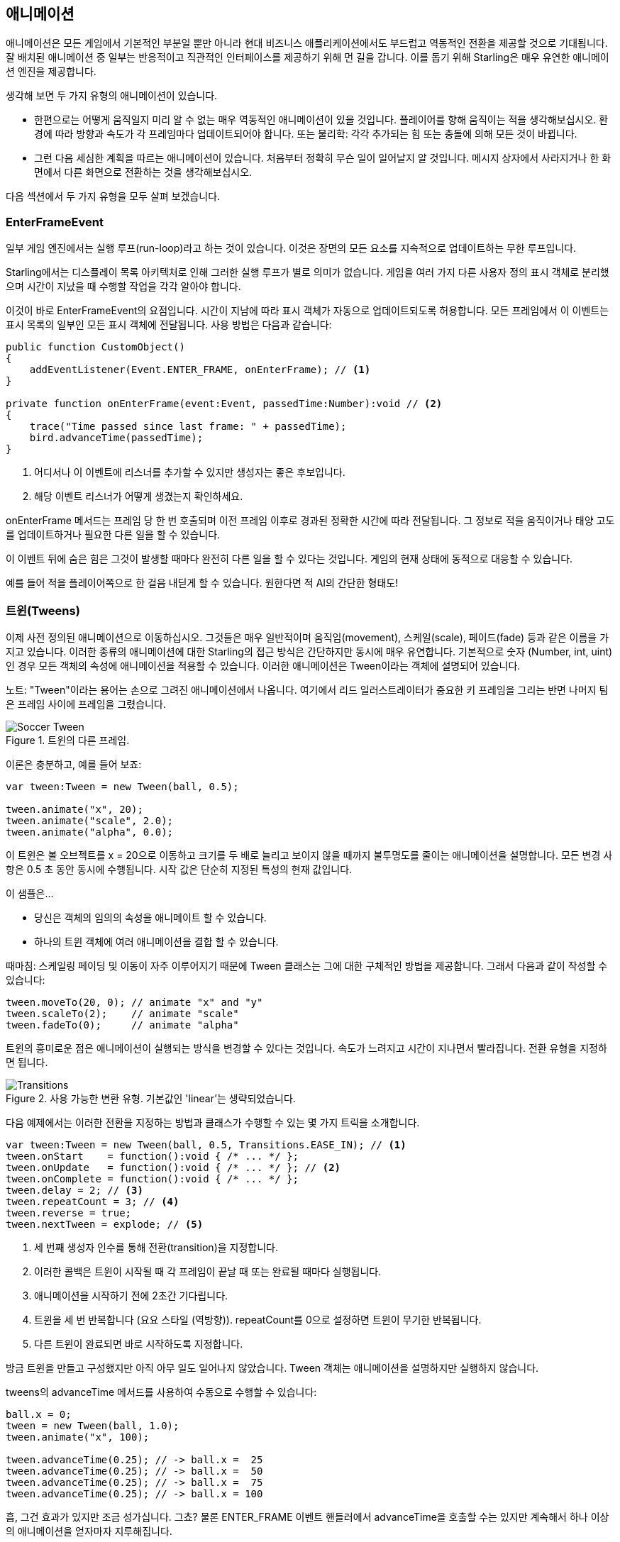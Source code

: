 == 애니메이션

애니메이션은 모든 게임에서 기본적인 부분일 뿐만 아니라 현대 비즈니스 애플리케이션에서도 부드럽고 역동적인 전환을 제공할 것으로 기대됩니다.
잘 배치된 애니메이션 중 일부는 반응적이고 직관적인 인터페이스를 제공하기 위해 먼 길을 갑니다.
이를 돕기 위해 Starling은 매우 유연한 애니메이션 엔진을 제공합니다.

생각해 보면 두 가지 유형의 애니메이션이 있습니다.

* 한편으로는 어떻게 움직일지 미리 알 수 없는 매우 역동적인 애니메이션이 있을 것입니다. 플레이어를 향해 움직이는 적을 생각해보십시오. 환경에 따라 방향과 속도가 각 프레임마다 업데이트되어야 합니다. 또는 물리학: 각각 추가되는 힘 또는 충돌에 의해 모든 것이 바뀝니다.

* 그런 다음 세심한 계획을 따르는 애니메이션이 있습니다. 처음부터 정확히 무슨 일이 일어날지 알 것입니다. 메시지 상자에서 사라지거나 한 화면에서 다른 화면으로 전환하는 것을 생각해보십시오.

다음 섹션에서 두 가지 유형을 모두 살펴 보겠습니다.

=== EnterFrameEvent

일부 게임 엔진에서는 실행 루프(run-loop)라고 하는 것이 있습니다.
이것은 장면의 모든 요소를 지속적으로 업데이트하는 무한 루프입니다.

Starling에서는 디스플레이 목록 아키텍처로 인해 그러한 실행 루프가 별로 의미가 없습니다.
게임을 여러 가지 다른 사용자 정의 표시 객체로 분리했으며 시간이 지났을 때 수행할 작업을 각각 알아야 합니다.

이것이 바로 EnterFrameEvent의 요점입니다.
시간이 지남에 따라 표시 객체가 자동으로 업데이트되도록 허용합니다.
모든 프레임에서 이 이벤트는 표시 목록의 일부인 모든 표시 객체에 전달됩니다. 사용 방법은 다음과 같습니다:

[source, as3]
----
public function CustomObject()
{
    addEventListener(Event.ENTER_FRAME, onEnterFrame); // <1>
}

private function onEnterFrame(event:Event, passedTime:Number):void // <2>
{
    trace("Time passed since last frame: " + passedTime);
    bird.advanceTime(passedTime);
}
----
<1> 어디서나 이 이벤트에 리스너를 추가할 수 있지만 생성자는 좋은 후보입니다.
<2> 해당 이벤트 리스너가 어떻게 생겼는지 확인하세요.

onEnterFrame 메서드는 프레임 당 한 번 호출되며 이전 프레임 이후로 경과된 정확한 시간에 따라 전달됩니다.
그 정보로 적을 움직이거나 태양 고도를 업데이트하거나 필요한 다른 일을 할 수 있습니다.

이 이벤트 뒤에 숨은 힘은 그것이 발생할 때마다 완전히 다른 일을 할 수 있다는 것입니다.
게임의 현재 상태에 동적으로 대응할 수 있습니다.

예를 들어 적을 플레이어쪽으로 한 걸음 내딛게 할 수 있습니다. 원한다면 적 AI의 간단한 형태도!

=== 트윈(Tweens)

이제 사전 정의된 애니메이션으로 이동하십시오.
그것들은 매우 일반적이며 움직임(movement), 스케일(scale), 페이드(fade) 등과 같은 이름을 가지고 있습니다.
이러한 종류의 애니메이션에 대한 Starling의 접근 방식은 간단하지만 동시에 매우 유연합니다.
기본적으로 숫자 (Number, int, uint)인 경우 모든 객체의 속성에 애니메이션을 적용할 수 있습니다.
이러한 애니메이션은 Tween이라는 객체에 설명되어 있습니다.

노트: "Tween"이라는 용어는 손으로 그려진 애니메이션에서 나옵니다. 여기에서 리드 일러스트레이터가 중요한 키 프레임을 그리는 반면 나머지 팀은 프레임 사이에 프레임을 그렸습니다.

.트윈의 다른 프레임.
image::soccer-tween.png[Soccer Tween]

이론은 충분하고, 예를 들어 보죠:

[source, as3]
----
var tween:Tween = new Tween(ball, 0.5);

tween.animate("x", 20);
tween.animate("scale", 2.0);
tween.animate("alpha", 0.0);
----

이 트윈은 볼 오브젝트를 x = 20으로 이동하고 크기를 두 배로 늘리고 보이지 않을 때까지 불투명도를 줄이는 애니메이션을 설명합니다.
모든 변경 사항은 0.5 초 동안 동시에 수행됩니다.
시작 값은 단순히 지정된 특성의 현재 값입니다.

이 샘플은...

* 당신은 객체의 임의의 속성을 애니메이트 할 수 있습니다.
* 하나의 트윈 객체에 여러 애니메이션을 결합 할 수 있습니다.

때마침: 스케일링 페이딩 및 이동이 자주 이루어지기 때문에 Tween 클래스는 그에 대한 구체적인 방법을 제공합니다.
그래서 다음과 같이 작성할 수 있습니다:

[source, as3]
----
tween.moveTo(20, 0); // animate "x" and "y"
tween.scaleTo(2);    // animate "scale"
tween.fadeTo(0);     // animate "alpha"
----

트윈의 흥미로운 점은 애니메이션이 실행되는 방식을 변경할 수 있다는 것입니다.
속도가 느려지고 시간이 지나면서 빨라집니다.
전환 유형을 지정하면 됩니다.

.사용 가능한 변환 유형. 기본값인 'linear'는 생략되었습니다.
image::transitions.png[Transitions]

다음 예제에서는 이러한 전환을 지정하는 방법과 클래스가 수행할 수 있는 몇 가지 트릭을 소개합니다.

[source, as3]
----
var tween:Tween = new Tween(ball, 0.5, Transitions.EASE_IN); // <1>
tween.onStart    = function():void { /* ... */ };
tween.onUpdate   = function():void { /* ... */ }; // <2>
tween.onComplete = function():void { /* ... */ };
tween.delay = 2; // <3>
tween.repeatCount = 3; // <4>
tween.reverse = true;
tween.nextTween = explode; // <5>
----
<1> 세 번째 생성자 인수를 통해 전환(transition)을 지정합니다.
<2> 이러한 콜백은 트윈이 시작될 때 각 프레임이 끝날 때 또는 완료될 때마다 실행됩니다.
<3> 애니메이션을 시작하기 전에 2초간 기다립니다.
<4> 트윈을 세 번 반복합니다 (요요 스타일 (역방향)). repeatCount를 0으로 설정하면 트윈이 무기한 반복됩니다.
<5> 다른 트윈이 완료되면 바로 시작하도록 지정합니다.

방금 트윈을 만들고 구성했지만 아직 아무 일도 일어나지 않았습니다.
Tween 객체는 애니메이션을 설명하지만 실행하지 않습니다.

tweens의 advanceTime 메서드를 사용하여 수동으로 수행할 수 있습니다:

[source, as3]
----
ball.x = 0;
tween = new Tween(ball, 1.0);
tween.animate("x", 100);

tween.advanceTime(0.25); // -> ball.x =  25
tween.advanceTime(0.25); // -> ball.x =  50
tween.advanceTime(0.25); // -> ball.x =  75
tween.advanceTime(0.25); // -> ball.x = 100
----

흠, 그건 효과가 있지만 조금 성가십니다. 그쵸?
물론 ENTER_FRAME 이벤트 핸들러에서 advanceTime을 호출할 수는 있지만 계속해서 하나 이상의 애니메이션을 얻자마자 지루해집니다.

걱정 마세요. 나는 당신을 위한 녀석을 알고 있습니다.
그는 그런 것들을 다루는 것에 정말로 능숙합니다.

=== 저글러(Juggler)

juggler는 여러 개의 애니메이션 가능 객체를 받아들이고 실행합니다.
어떤 진정한 예술가와 마찬가지로 그것은 당신이 그것에 던지는 모든 것에 계속해서 advanceTime을 부르는 그것의 진정한 열정을 끈질기게 추구할 것입니다.

활성 Starling 인스턴스에는 항상 기본 juggler가 있습니다.
애니메이션을 실행하는 가장 쉬운 방법은 아래 줄을 보는 것입니다.
기본 juggler에 애니메이션 (트윈)을 추가하기만 하면 됩니다.

[source, as3]
----
Starling.juggler.add(tween);
----

트윈이 끝나면 자동으로 버려집니다.
많은 경우 그 간단한 접근 방식만 있으면 됩니다.

그러나 다른 경우에는 좀 더 제어해야 합니다.
무대에 메인 액션이 이루어지는 게임 영역이 있다고 가정해 봅시다.
사용자가 일시 중지 버튼을 클릭하면 게임을 일시 중지하고 애니메이션 메시지 상자를 표시하여 메뉴로 돌아갈 수있는 옵션을 제공할 수 있습니다.

이런 일이 생기면 게임은 완전히 멈춰야 합니다.
더 이상 애니메이션을 재생할 수 없습니다.
문제 메시지 상자 자체는 일부 애니메이션을 사용하기 때문에 기본 juggler를 중지할 수 없습니다.

이 경우 게임 영역에 자체 juggler를 부여하는 것이 좋습니다.
exit 버튼을 누르면 juggler는 아무 것도 움직이지 않게 해야 합니다.
게임은 현재 상태로 고정되고 메시지 상자 (기본 juggler 또는 다른 게임을 사용하는 경우)가 올바르게 움직입니다.

커스텀 juggler를 만들 때는 모든 프레임에서 advanceTime 메서드를 호출하면 됩니다.
juggler를 다음과 같은 방법으로 사용하는 것이 좋습니다:

[source, as3]
----
public class Game // <1>
{
    private var _gameArea:GameArea;

    private function onEnterFrame(event:Event, passedTime:Number):void
    {
        if (activeMsgBox)
            trace("waiting for user input");
        else
            _gameArea.advanceTime(passedTime); // <2>
    }
}

public class GameArea
{
    private var _juggler:Juggler; // <3>

    public function advanceTime(passedTime:Number):void
    {
        _juggler.advanceTime(passedTime); // <4>
    }
}
----
<1> 게임의 루트 클래스에서 Event.ENTER_FRAME을 수신합니다.
<2> 활성 메시지 상자가 없을 때만 gameArea를 진행시킵니다.
<3> GameArea에는 자체 juggler가 있습니다. 게임 내 모든 애니메이션을 관리합니다.
<4> juggler는 advanceTime 메서드 (Game에 의해 호출 됨)로 진행됩니다.

그렇게하면 게임과 메시지 상자의 애니메이션을 깔끔하게 구분할 수 있습니다.

그런데: juggler는 Tweens에만 국한되지 않습니다.
클래스가 IAnimatable 인터페이스를 구현하자마자 juggler에게 추가할 수 있습니다.
해당 인터페이스에는 하나의 메소드만 있습니다.

[source, as3]
----
function advanceTime(time:Number):void;
----

이 방법을 구현하면 직접 간단한 MovieClip 클래스를 만듭니다.
advanceTime 메서드에서는 항상 표시되는 텍스처를 변경합니다.
무비 클립을 시작하려면 juggler에 추가하기만 하면 됩니다.

이것은 한 가지 질문을 남깁니다: 언제 juggler에서 오브젝트를 제거해야 하죠?

==== 애니메이션 멈추기

트윈이 완료되면 자동으로 juggler에서 제거됩니다.
애니메이션이 끝나기 전에 중단하려는 경우 juggler에서 애니메이션을 제거하기만 하면 됩니다.

공을 움직여서 기본 juggler에 추가한 트윈을 만들었다고 가정해 봅시다:

[source, as3]
----
tween:Tween = new Tween(ball, 1.5);
tween.moveTo(x, y);
Starling.juggler.add(tween);
----

애니메이션을 중단할 수있는 몇 가지 방법이 있습니다.
상황에 따라 게임 로직에 가장 적합한 것을 선택하십시오.

[source, as3]
----
var animID:uint = juggler.add(tween);

Starling.juggler.remove(tween); // <1>
Starling.juggler.removeTweens(ball); // <2>
Starling.juggler.removeByID(animID); // <3>
Starling.juggler.purge(); // <4>
----
<1> 트윈을 직접 제거하기. 이것은 모든 IAnimatable 객체와 함께 작동합니다.
<2> 공에 영향을 미치는 모든 트윈을 제거하기. 트윈을 위해서만 작동합니다!
<3> ID로 트윈을 제거하기. Tween 인스턴스에 액세스 할 수 없을 때 유용합니다.
<4> 모든 것을 중단하려면 juggler를 제거하십시오.

퍼지(purge) 메서드에 약간 주의를 기울이십시오: 기본 juggler에서 호출하면 코드의 다른 부분이 갑자기 중단된 애니메이션에 직면하여 게임이 중단될 수 있습니다.
커스텀 juggler에게만 퍼지를 사용하는 것이 좋습니다.

==== 자동 제거

Tween 클래스가 완료되면 트위닝이 자동으로 juggler에서 제거되도록 관리하는 방법을 스스로 물어볼 수도 있습니다.
REMOVE_FROM_JUGGLER 이벤트로 완료됩니다.

IAnimatable을 구현하는 모든 객체는 이러한 이벤트를 전달할 수 있습니다.
juggler는 그 이벤트를 수신하고 그에 따라 대상을 제거합니다.

[source, as3]
----
public class MyAnimation extends EventDispatcher implements IAnimatable
{
    public function stop():void
    {
        dispatchEventWith(Event.REMOVE_FROM_JUGGLER);
    }
}
----

==== 단일 명령 트윈(Single-Command Tweens)

트윈과 juggler 사이의 분리는 매우 강력하지만 때로는 방해가 되므로 간단한 작업을 위한 많은 코드를 작성해야 합니다.
그래서 juggler에 단일 명령으로 트윈을 만들고 실행할 수 있는 편리한 방법이 있습니다.
다음은 샘플입니다:

[source, as3]
----
juggler.tween(msgBox, 0.5, {
   transition: Transitions.EASE_IN,
   onComplete: function():void { button.enabled = true; },
   x: 300,
   rotation: deg2rad(90)
});
----

이렇게하면 msgBox 객체의 트윈이 0.5초 동안 생성되어 x 및 rotation 속성에 애니메이션이 적용됩니다.
보시다시피 매개 변수는 애니메이션하려는 모든 속성과 Tween 자체의 속성을 나열하는 데 사용됩니다.
거대한 시간이 절약되었습니다!

=== 딜레이 콜(Delayed Calls)

기술적으로 Starling이 지원하는 모든 애니메이션 유형을 다루었습니다.
그러나 실제로 이 주제와 깊은 관련이 있는 또 다른 개념이 있습니다.

이벤트 시스템에 우리를 소개한 우리의 개 영웅 아인슈타인(Einstein)을 기억하나요? 우리가 마지막으로 그를 보았을 때 그는 그의 모든 건강 상태를 잃어 버렸고 gameOver를 막 불렀습니다.
그러나 기다려보세요.
즉시 그 메소드를 호출하지 마세요.
그러면 게임이 너무 갑자기 끝날 것입니다.
대신 2초(플레이어가 펼치는 드라마를 깨닫기에 충분한 시간)의 지연으로 이를 호출하십시오.

지연을 구현하려면 네이티브 Timer 또는 setTimeout 메소드를 사용할 수 있습니다.
그러나 당신은 또한 juggler를 사용할 수 있으며 그것은 큰 장점이 있습니다.
당신이 완전히 통제할 수 있다는 것입니다.

이 2초가 지나기 전에 플레이어가 "일시 중지"버튼을 누르는 것을 상상해 보면 분명해집니다.
이 경우 게임 영역에 애니메이션을 적용하는 것을 중지 할 뿐만 아니라 당신은 게임이 지연되기를(delayed) 원할 것입니다.

그렇게 하려면 다음과 같이 호출하십시오:

[source, as3]
----
juggler.delayCall(gameOver, 2);
----

gameOver 함수는 지금부터 2초 후에 호출됩니다 (juggler가 중단되면 더 길어집니다).
또한 메소드에 몇 가지 인수를 전달할 수도 있습니다.
대신 이벤트를 발신하기 원하십니까?

[source, as3]
----
juggler.delayCall(dispatchEventWith, 2, "gameOver");
----

딜레이 콜을 사용하는 또 다른 편리한 방법은 정기적인 작업을 수행하는 것입니다.
3초에 한 번 새로운 적을 생성하려고 한다고 상상해보십시오.

[source, as3]
----
juggler.repeatCall(spawnEnemy, 3);
----

[노트]
====
뒤에서는 delayCall 및 repeatCall이 모두 DelayedCall 유형의 객체를 만듭니다.
juggler.tween 메소드가 트윈을 사용하기 위한 단축키인 것과 마찬가지로 이러한 메소드는 지연 호출을 작성하기위한 단축키입니다.
====

딜레이 콜을 중단하려면 다음 방법 중 하나를 사용하십시오:

[source, as3]
----
var animID:uint = juggler.delayCall(gameOver, 2);

juggler.removeByID(animID);
juggler.removeDelayedCalls(gameOver);
----

=== 무비클립(Movie Clips)

Mesh를 둘러싼 클래스 다이어그램을 보았을 때 이미 MovieClip 클래스를 보았을 것입니다.
그거 맞습니다.
MovieClip은 실제로 Image의 서브 클래스로 시간이 지남에 따라 텍스처가 변경됩니다.
Starling이 애니메이션 GIF와 동일하다고 생각하십시오!

==== 텍스처 획득하기

무비 클립의 모든 프레임은 하나의 텍스처 맵에서 가져온 것이고 모든 프레임은 동일한 크기를 갖는 것이 좋습니다 (그렇지 않은 경우 첫 번째 프레임의 크기로 늘어납니다).
Adobe Animate와 같은 도구를 사용하여 그러한 애니메이션을 만들 수 있습니다.
Starling의 텍스처 아틀라스 형식으로 직접 내보낼 수 있습니다.

이것은 무비 클립의 프레임을 포함하는 텍스처 아틀라스의 샘플입니다.
먼저 프레임 좌표로 XML을 보십시오.
각 프레임은 접두사 'flight_'로 시작됩니다.

[source, xml]
----
<TextureAtlas imagePath="atlas.png">
    <SubTexture name="flight_00" x="0"   y="0" width="50" height="50" />
    <SubTexture name="flight_01" x="50"  y="0" width="50" height="50" />
    <SubTexture name="flight_02" x="100" y="0" width="50" height="50" />
    <SubTexture name="flight_03" x="150" y="0" width="50" height="50" />
    <!-- ... -->
</TextureAtlas>
----

여기에 해당 텍스처가 있습니다:

.MovieClip의 프레임.
image::flight-animation.png[Flight Animation]

==== MovieClip 만들기

이제 MovieClip을 만듭니다.
아틀라스 변수가 모든 프레임을 포함하는 TextureAtlas를 가리키고 있다고 가정하면 매우 쉽습니다:

[source, as3]
----
var frames:Vector.<Texture> = atlas.getTextures("flight_"); // <1>
var movie:MovieClip = new MovieClip(frames, 10); // <2>
addChild(movie);

movie.play();
movie.pause(); // <3>
movie.stop();

Starling.juggler.add(movie); // <4>
----
<1> getTextures 메소드는 주어진 접두사로 시작하여 알파벳순으로 정렬된 모든 텍스처를 반환합니다.
<2> MovieClip에 이상적입니다. 왜냐하면 우리는 그 텍스처를 생성자에게 전달할 수 있기 때문입니다. 두 번째 매개 변수는 초당 재생되는 프레임의 수를 나타냅니다.
<3> 클립의 재생을 제어하는 ​​메소드입니다. 기본적으로 "play" 모드로 전환됩니다.
<4> 중요: Starling의 다른 애니메이션과 마찬가지로 무비 클립을 저글러(juggler)에 추가해야 합니다!

접두어(flight_)로 텍스처를 참조하는 방법에 주목 했습니까?
따라서 다른 무비 클립과 텍스처가 포함된 혼합된 아틀라스를 만들 수 있었습니다.
한 클립의 프레임을 함께 그룹화하려면 모든 클립에 동일한 접두어를 사용하면 됩니다.

클래스는 특정 프레임에 도달할 때마다 사운드 또는 임의 콜백을 실행하는 기능도 지원합니다.
가능한지 확인하려면 API 참조를 확인하십시오!

==== 더 복잡한 무비클립

애니메이션 기법의 단점은 언급해야 할 것 같네요.
애니메이션이 매우 길거나 개별 프레임이 매우 큰 경우 텍스처 메모리가 부족합니다.
애니메이션이 여러 텍스처 애플릿을 사용하면 메모리에 적합하지 않을 수 있습니다.

이러한 종류의 애니메이션의 경우 보다 정교한 솔루션인 골격(skeletal) 애니메이션으로 전환해야 합니다.
이것은 캐릭터가 다른 부분 (뼈)으로 나뉘어 있음을 의미합니다.
그 부분들은 캐릭터의 뼈대에 따라 개별적으로 움직입니다.
이것은 매우 유연합니다.

이러한 애니메이션에 대한 지원은 Starling 자체의 일부가 아니지만 도움을 주는 여러 가지 도구와 라이브러리가 있습니다.
다음은 Starling과 함께 사용할 수 있는 툴들입니다:

* http://esotericsoftware.com/[Spine]
* https://github.com/threerings/flump[Flump]
* http://dragonbones.github.io/[Dragon Bones]
* http://gafmedia.com[Generic Animation Format]
